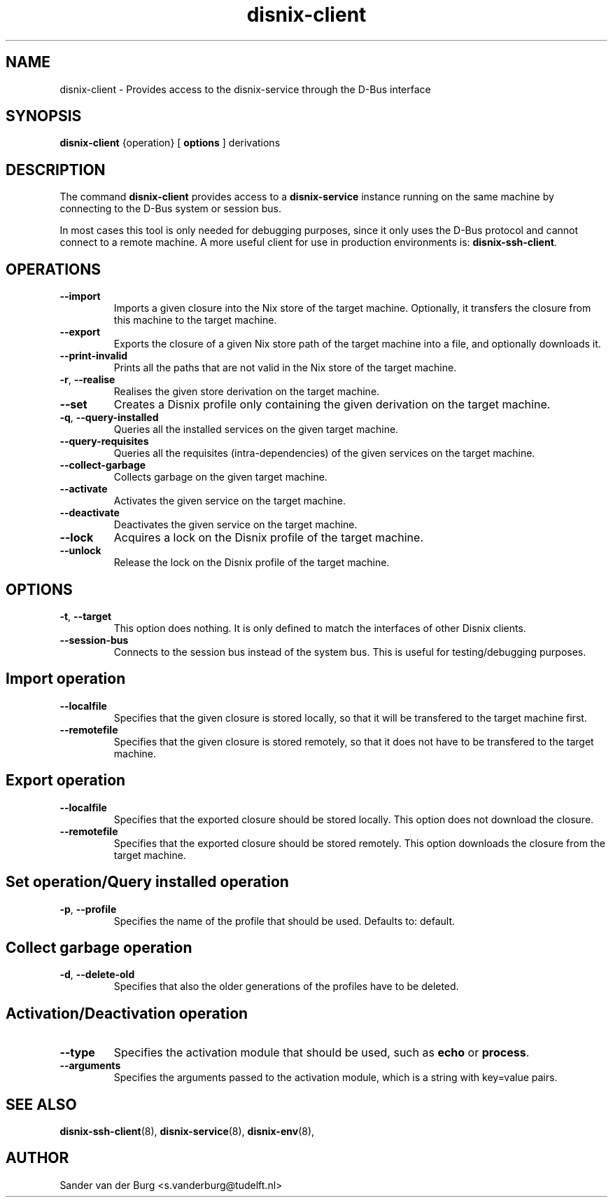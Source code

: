 .TH "disnix-client" "8" "June 2009" "Disnix" "System administration tools"
.SH NAME
disnix\-client \- Provides access to the disnix-service through the D-Bus interface
.SH SYNOPSIS
.B disnix\-client
{operation}
[
.B options
]
derivations
.PP
.SH DESCRIPTION
The command \fBdisnix\-client\fR provides access to a \fBdisnix\-service\fR instance running
on the same machine by connecting to the D-Bus system or session bus. 
.PP
In most cases this tool is only needed for debugging purposes, since it only uses the D-Bus
protocol and cannot connect to a remote machine. A more useful client for use in production
environments is: \fBdisnix\-ssh\-client\fR.

.SH OPERATIONS
.TP
\fB\-\-import\fR
Imports a given closure into the Nix store of the target machine. Optionally, it transfers the closure from this machine
to the target machine.
.TP
\fB\-\-export\fR
Exports the closure of a given Nix store path of the target machine into a file, and optionally downloads it.
.TP
\fB\-\-print\-invalid\fR
Prints all the paths that are not valid in the Nix store of the target machine.
.TP
\fB\-r\fR, \fB\-\-realise\fR
Realises the given store derivation on the target machine.
.TP
\fB\-\-set\fR
Creates a Disnix profile only containing the given derivation on the target machine.
.TP
\fB\-q\fR, \fB\-\-query\-installed\fR
Queries all the installed services on the given target machine.
.TP
\fB\-\-query\-requisites\fR
Queries all the requisites (intra-dependencies) of the given services on the target machine.
.TP
\fB\-\-collect\-garbage\fR
Collects garbage on the given target machine.
.TP
\fB\-\-activate\fR
Activates the given service on the target machine.
.TP
\fB\-\-deactivate\fR
Deactivates the given service on the target machine.
.TP
\fB\-\-lock\fR
Acquires a lock on the Disnix profile of the target machine.
.TP
\fB\-\-unlock\fR
Release the lock on the Disnix profile of the target machine.

.SH OPTIONS
.TP
\fB\-t\fR, \fB\-\-target\fR
This option does nothing. It is only defined to match the interfaces of other Disnix clients.
.TP
\fB\-\-session\-bus\fR
Connects to the session bus instead of the system bus. This is useful for testing/debugging purposes.

.SH Import operation
.TP
\fB\-\-localfile\fR
Specifies that the given closure is stored locally, so that it will be transfered to the target machine first.
.TP
\fB\-\-remotefile\fR
Specifies that the given closure is stored remotely, so that it does not have to be transfered to the target machine.

.SH Export operation
.TP
\fB\-\-localfile\fR
Specifies that the exported closure should be stored locally. This option does not download the closure.
.TP
\fB\-\-remotefile\fR
Specifies that the exported closure should be stored remotely. This option downloads the closure from the target machine.

.SH Set operation/Query installed operation
.TP
\fB\-p\fR, \fB\-\-profile\fR
Specifies the name of the profile that should be used. Defaults to: default.

.SH Collect garbage operation
.TP
\fB\-d\fR, \fB\-\-delete\-old\fR
Specifies that also the older generations of the profiles have to be deleted.

.SH Activation/Deactivation operation
.TP
\fB\-\-type\fR
Specifies the activation module that should be used, such as \fBecho\fR or \fBprocess\fR.
.TP
\fB\-\-arguments\fR
Specifies the arguments passed to the activation module, which is a string with key=value pairs.

.SH SEE ALSO
.BR disnix-ssh-client (8),
.BR disnix-service (8),
.BR disnix-env (8),
.SH AUTHOR
Sander van der Burg <s.vanderburg@tudelft.nl>
